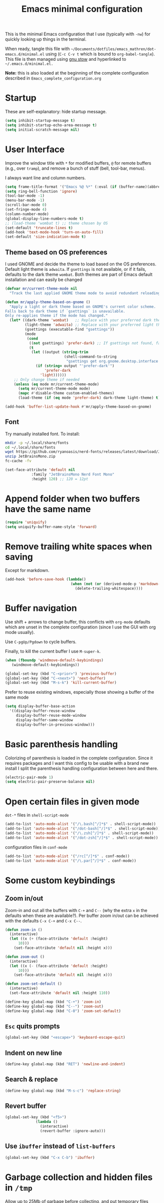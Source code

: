 #+TITLE: Emacs minimal configuration

This is the minimal Emacs configuration that I use (typically with
=-nw=) for quickly looking up things in the terminal.

When ready, tangle this file with
=~/Documents/dotfiles/emacs_mathren/dot-emacs.d/minimal.el= using (=C-c C-v t=
which is bound to =org-babel-tangle=). This file is then managed using
[[https://www.gnu.org/software/stow/][gnu stow]] and hyperlinked to =~/.emacs.d/minimal.el.=

*Note:* this is also loaded at the beginning of the complete
 configuration described in =Emacs_complete_configuration.org=

* Startup

These are self-explanatory: hide startup message.

#+BEGIN_SRC emacs-lisp :tangle ~/Documents/dotfiles/emacs_mathren/dot-emacs.d/minimal.el
(setq inhibit-startup-message t)
(setq inhibit-startup-echo-area-message t)
(setq initial-scratch-message nil)
#+END_SRC

* User Interface

Improve the window title with =*= for modified buffers, =@= for remote buffers
(e.g., over =tramp=), and remove a bunch of stuff (bell, tool-bar,
menus).

I always want line and column numbers.

#+BEGIN_SRC emacs-lisp :tangle ~/Documents/dotfiles/emacs_mathren/dot-emacs.d/minimal.el
(setq frame-title-format '("Emacs %@ %*" (:eval (if (buffer-name)(abbreviate-file-name (buffer-name)) "%b %*"))))
(setq ring-bell-function 'ignore)
(tool-bar-mode -1)
(menu-bar-mode -1)
(scroll-bar-mode 0)
(set-fringe-mode 4)
(column-number-mode)
(global-display-line-numbers-mode t)
;; (load-theme 'wombat t) ;; theme chosen by OS
(set-default 'truncate-lines t)
(add-hook 'text-mode-hook 'turn-on-auto-fill)
(set-default 'size-indication-mode t)
#+END_SRC

** Theme based on OS preferences

I used GNOME and decide the theme to load based on the OS preferences.
Default light theme is =adwaita=. If =gsettings= is not available, or if
it fails, defaults to the dark theme =wombat=. Both themes are part of
Emacs default installation and can easily be changed

#+BEGIN_SRC emacs-lisp :tangle ~/Documents/dotfiles/emacs_mathren/dot-emacs.d/minimal.el
(defvar mr/current-theme-mode nil
  "Track the last applied GNOME theme mode to avoid redundant reloading.")

(defun mr/apply-theme-based-on-gnome ()
  "Apply a light or dark theme based on GNOME's current color scheme.
Falls back to dark theme if `gsettings` is unavailable.
Only re-applies theme if the mode has changed."
  (let* ((dark-theme 'wombat)   ;; Replace with your preferred dark theme
         (light-theme 'adwaita) ;; Replace with your preferred light theme
         (gsettings (executable-find "gsettings"))
         (mode
          (cond
           ((not gsettings) 'prefer-dark) ;; If gsettings not found, fallback to dark
           (t
            (let ((output (string-trim
                           (shell-command-to-string
                            "gsettings get org.gnome.desktop.interface color-scheme"))))
              (if (string= output "'prefer-dark'")
                  'prefer-dark
                'light))))))
    ;; Only change theme if needed
    (unless (eq mode mr/current-theme-mode)
      (setq mr/current-theme-mode mode)
      (mapc #'disable-theme custom-enabled-themes)
      (load-theme (if (eq mode 'prefer-dark) dark-theme light-theme) t))))

(add-hook 'buffer-list-update-hook #'mr/apply-theme-based-on-gnome)
#+END_SRC

** Font

Try manually installed font. To install:

#+BEGIN_SRC bash
mkdir -p ~/.local/share/fonts
cd ~/.local/share/fonts
wget https://github.com/ryanoasis/nerd-fonts/releases/latest/download/JetBrainsMono.zip
unzip JetBrainsMono.zip
fc-cache -fv
#+END_SRC

#+BEGIN_SRC emacs-lisp :tangle ~/Documents/dotfiles/emacs_mathren/dot-emacs.d/minimal.el
  (set-face-attribute 'default nil
		      :family "JetBrainsMono Nerd Font Mono"
		      :height 120) ;; 120 = 12pt
#+END_SRC

* Append folder when two buffers have the same name
#+BEGIN_SRC emacs-lisp :tangle ~/Documents/dotfiles/emacs_mathren/dot-emacs.d/minimal.el
(require 'uniquify)
(setq uniquify-buffer-name-style 'forward)
#+END_SRC

* Remove trailing white spaces when saving

Except for markdown.

#+BEGIN_SRC emacs-lisp :tangle ~/Documents/dotfiles/emacs_mathren/dot-emacs.d/minimal.el
(add-hook 'before-save-hook (lambda()
                              (when (not (or (derived-mode-p 'markdown-mode)))
                                (delete-trailing-whitespace))))
#+END_SRC

* Buffer navigation

Use shift + arrows to change buffer, this conflicts with =org-mode=
defaults which are unset in the complete configuration (since I use
the GUI with org mode usually).

Use =C-pgUp/Pgdown= to cycle buffers.

Finally, to kill the current buffer I use =M-super-k=.

#+BEGIN_SRC emacs-lisp :tangle ~/Documents/dotfiles/emacs_mathren/dot-emacs.d/minimal.el
(when (fboundp 'windmove-default-keybindings)
   (windmove-default-keybindings))

(global-set-key (kbd "C-<prior>") 'previous-buffer)
(global-set-key (kbd "C-<next>") 'next-buffer)
(global-set-key (kbd "M-s-k") 'kill-current-buffer)
 #+END_SRC

 Prefer to reuse existing windows, especially those showing a buffer
 of the same mode
#+BEGIN_SRC emacs-lisp :tangle ~/Documents/dotfiles/emacs_mathren/dot-emacs.d/minimal.el
(setq display-buffer-base-action
  '((display-buffer-reuse-window
     display-buffer-reuse-mode-window
     display-buffer-same-window
     display-buffer-in-previous-window)))
 #+END_SRC
* Basic parenthesis handling

Colorizing of parenthesis is loaded in the complete
configuration. Since it requires packages and I want this config to be
usable with a brand new install I split the parenthesis handling
configuration between here and there.

#+BEGIN_SRC emacs-lisp :tangle ~/Documents/dotfiles/emacs_mathren/dot-emacs.d/minimal.el
(electric-pair-mode 1)
(setq electric-pair-preserve-balance nil)
#+END_SRC

* Open certain files in given mode

  =dot-*= files in =shell-script-mode=

#+BEGIN_SRC emacs-lisp :tangle ~/Documents/dotfiles/emacs_mathren/dot-emacs.d/minimal.el
(add-to-list 'auto-mode-alist '("/\.bash[^/]*$" . shell-script-mode))
(add-to-list 'auto-mode-alist '("/dot-bash[^/]*$" . shell-script-mode))
(add-to-list 'auto-mode-alist '("/\.zsh[^/]*$" . shell-script-mode))
(add-to-list 'auto-mode-alist '("/dot-zsh[^/]*$" . shell-script-mode))
#+END_SRC

   configuration files in =conf-mode=

#+BEGIN_SRC emacs-lisp :tangle ~/Documents/dotfiles/emacs_mathren/dot-emacs.d/minimal.el
(add-to-list 'auto-mode-alist '("/rc[^/]*$" . conf-mode))
(add-to-list 'auto-mode-alist '("/\.par[^/]*$" . conf-mode))
#+END_SRC

* Some custom keybindings
** Zoom in/out
 Zoom-in and out all the buffers with =C-+= and =C--= (why the extra =x= in the defaults when
 these are available?). Per buffer zoom in/out can be achieved with the
 defaults =C-x C-+= and =C-x C--=.

 #+BEGIN_SRC emacs-lisp :tangle ~/Documents/dotfiles/emacs_mathren/dot-emacs.d/minimal.el
   (defun zoom-in ()
     (interactive)
     (let ((x (+ (face-attribute 'default :height)
		 10)))
       (set-face-attribute 'default nil :height x)))

   (defun zoom-out ()
     (interactive)
     (let ((x (- (face-attribute 'default :height)
		 10)))
       (set-face-attribute 'default nil :height x)))

   (defun zoom-set-default ()
     (interactive)
     (set-face-attribute 'default nil :height 110))

   (define-key global-map (kbd "C-+") 'zoom-in)
   (define-key global-map (kbd "C--") 'zoom-out)
   (define-key global-map (kbd "C-0") 'zoom-set-default)
 #+END_SRC

** =Esc= quits prompts

#+BEGIN_SRC emacs-lisp :tangle ~/Documents/dotfiles/emacs_mathren/dot-emacs.d/minimal.el
(global-set-key (kbd "<escape>") 'keyboard-escape-quit)
#+END_SRC

** Indent on new line

#+BEGIN_SRC emacs-lisp :tangle ~/Documents/dotfiles/emacs_mathren/dot-emacs.d/minimal.el
 (define-key global-map (kbd "RET") 'newline-and-indent)
#+END_SRC

** Search & replace

#+BEGIN_SRC emacs-lisp :tangle ~/Documents/dotfiles/emacs_mathren/dot-emacs.d/minimal.el
 (define-key global-map (kbd "M-s-c") 'replace-string)
#+END_SRC

** Revert buffer

#+BEGIN_SRC emacs-lisp :tangle ~/Documents/dotfiles/emacs_mathren/dot-emacs.d/minimal.el
  (global-set-key (kbd "<f5>")
                (lambda ()
                  (interactive)
                  (revert-buffer :ignore-auto)))
#+END_SRC

** Use =ibuffer= instead of =list-buffers=
#+BEGIN_SRC emacs-lisp :tangle ~/Documents/dotfiles/emacs_mathren/dot-emacs.d/minimal.el
  (global-set-key (kbd "C-x C-b") 'ibuffer)
#+END_SRC

* Garbage collection and hidden files in =/tmp=

Allow up to 25Mb of garbage before collecting, and put temporary files
where they belong, i.e. =/tmp=, wich I mount on my RAM.

#+BEGIN_SRC emacs-lisp :tangle ~/Documents/dotfiles/emacs_mathren/dot-emacs.d/minimal.el
(setq gc-cons-threshold 25000000)
(setq backup-directory-alist
      `((".*" . ,temporary-file-directory)))
(setq auto-save-file-name-transforms
      `((".*" ,temporary-file-directory t)))
#+END_SRC

* Follow symlinks

#+BEGIN_SRC emacs-lisp :tangle ~/Documents/dotfiles/emacs_mathren/dot-emacs.d/minimal.el
(setq vc-follow-symlinks t)
#+END_SRC

* Auto-revert files on change

#+BEGIN_SRC  emacs-lisp :tangle ~/Documents/dotfiles/emacs_mathren/dot-emacs.d/minimal.el
  (global-auto-revert-mode t)
  (setq global-auto-revert-non-file-buffers t)
#+END_SRC

* MESA related stuff

I often handle [[http://mesa.sourceforge.net/][MESA]] related files on remote machines in =-nw= mode, and
so I have muscle memory for that. These settings would fit better in
the complete configuration, but I want them here because of this.

#+BEGIN_SRC emacs-lisp :tangle ~/Documents/dotfiles/emacs_mathren/dot-emacs.d/minimal.el
  (add-to-list 'load-path "~/.emacs.d/emacs_tools/mesa-major-mode/")
  (require 'mesa-mode)
  (require 'run-star-extras)
  (setq mesa-default-version "r24.08.1")
  (setq mesa-version-mesa-dir "~/Documents/Research/codes/mesa/mesa-24.08.1/")
  (setq mesa-mode-enforce-formatting-default t)


  (add-to-list 'auto-mode-alist '("/run_star_extras.f90$" . (lambda () (f90-mode) (run-star-extras-minor-mode))))
  (add-to-list 'auto-mode-alist '("/run_binary_extras.f90$" . (lambda () (f90-mode) (run-star-extras-minor-mode))))
  (add-to-list 'auto-mode-alist '("/inlist[^/]*$" . mesa-mode))
  (add-to-list 'auto-mode-alist '("\\.defaults$" . (lambda () (mesa-mode) (f90-mode) (view-mode))))
  (add-to-list 'auto-mode-alist '("\\.inc$" . (lambda () (f90-mode) (view-mode))))
  (add-to-list 'auto-mode-alist '("\\.list$" . (lambda () (f90-mode) (view-mode))))

  ;; ;; hide show mode configuration
  (add-hook 'f90-mode-hook
	    (lambda()
	      (local-set-key (kbd "\M-ss") 'hs-show-block)
	      (local-set-key (kbd "\M-sh") 'hs-hide-block)
	      (hs-minor-mode t)))
#+END_SRC
